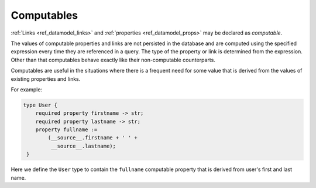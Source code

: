 .. _ref_datamodel_computables:

===========
Computables
===========

:ref:`Links <ref_datamodel_links>` and :ref:`properties <ref_datamodel_props>`
may be declared as *computable*.

The values of computable properties and links are not persisted in the
database and are computed using the specified expression every time they
are referenced in a query.  The type of the property or link is determined
from the expression.  Other than that computables behave exactly like their
non-computable counterparts.

Computables are useful in the situations where there is a frequent need for
some value that is derived from the values of existing properties and links.

For example:

.. code-block:: sdl

    type User {
        required property firstname -> str;
        required property lastname -> str;
        property fullname :=
            (__source__.firstname + ' ' +
             __source__.lastname);
     }

Here we define the ``User`` type to contain the ``fullname`` computable
property that is derived from user's first and last name.
